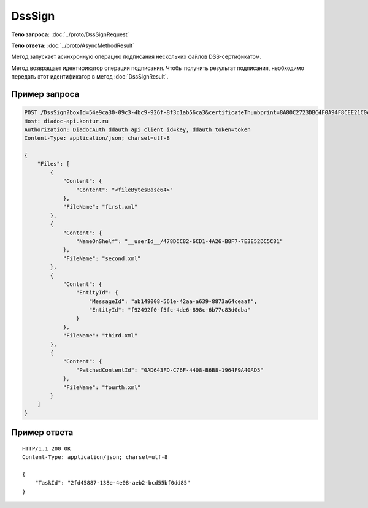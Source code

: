 DssSign
=======

.. http:post:: /DssSign

    :query boxId: идентификатор ящика
    :query certificateThumbprint: отпечаток DSS-сертификата, которым требуется подписать файлы. Если не передан, будет использован неистекший DSS-сертификат с самым длительным сроком действия, привязанный к пользователю в Диадоке

    :reqheader Authorization: необходимые данные для :doc:`авторизации <../Authorization>`

    :statuscode 200: операция успешно завершена
    :statuscode 400: данные в запросе имеют неверный формат или отсутствуют обязательные параметры
    :statuscode 401: в запросе отсутствует HTTP-заголовок ``Authorization``, или в этом заголовке содержатся некорректные авторизационные данные
    :statuscode 402: закончилась подписка на API
    :statuscode 403: доступ к ящику с предоставленным авторизационным токеном запрещен
    :statuscode 404: не найден ящик с таким идентификатором или DSS-сертификат
    :statuscode 405: используется неподходящий HTTP-метод
    :statuscode 500: при обработке запроса возникла непредвиденная ошибка

**Тело запроса:** :doc:`../proto/DssSignRequest`

**Тело ответа:** :doc:`../proto/AsyncMethodResult`

Метод запускает асинхронную операцию подписания нескольких файлов DSS-сертификатом.

Метод возвращает идентификатор операции подписания. Чтобы получить результат подписания, необходимо передать этот идентификатор в метод :doc:`DssSignResult`.

Пример запроса
--------------

.. sourcecode:: http

    POST /DssSign?boxId=54e9ca30-09c3-4bc9-926f-8f3c1ab56ca3&certificateThumbprint=8A80C2723DBC4F0A94F8CEE21C0A15A68A80C272 HTTP/1.1
    Host: diadoc-api.kontur.ru
    Authorization: DiadocAuth ddauth_api_client_id=key, ddauth_token=token
    Content-Type: application/json; charset=utf-8
    
    {
        "Files": [
            {
                "Content": {
                    "Content": "<fileBytesBase64>"
                },
                "FileName": "first.xml"
            },
            {
                "Content": {
                    "NameOnShelf": "__userId__/478DCC82-6CD1-4A26-B8F7-7E3E52DC5C81"
                },
                "FileName": "second.xml"
            },
            {
                "Content": {
                    "EntityId": {
                        "MessageId": "ab149008-561e-42aa-a639-8873a64ceaaf",
                        "EntityId": "f92492f0-f5fc-4de6-898c-6b77c83d0dba"
                    }
                },
                "FileName": "third.xml"
            },
            {
                "Content": {
                    "PatchedContentId": "0AD643FD-C76F-4408-B6B8-1964F9A40AD5"
                },
                "FileName": "fourth.xml"
            }
        ]
    }

Пример ответа
-------------

::

    HTTP/1.1 200 OK
    Content-Type: application/json; charset=utf-8

    {
        "TaskId": "2fd45887-138e-4e08-aeb2-bcd55bf0dd85"
    }
